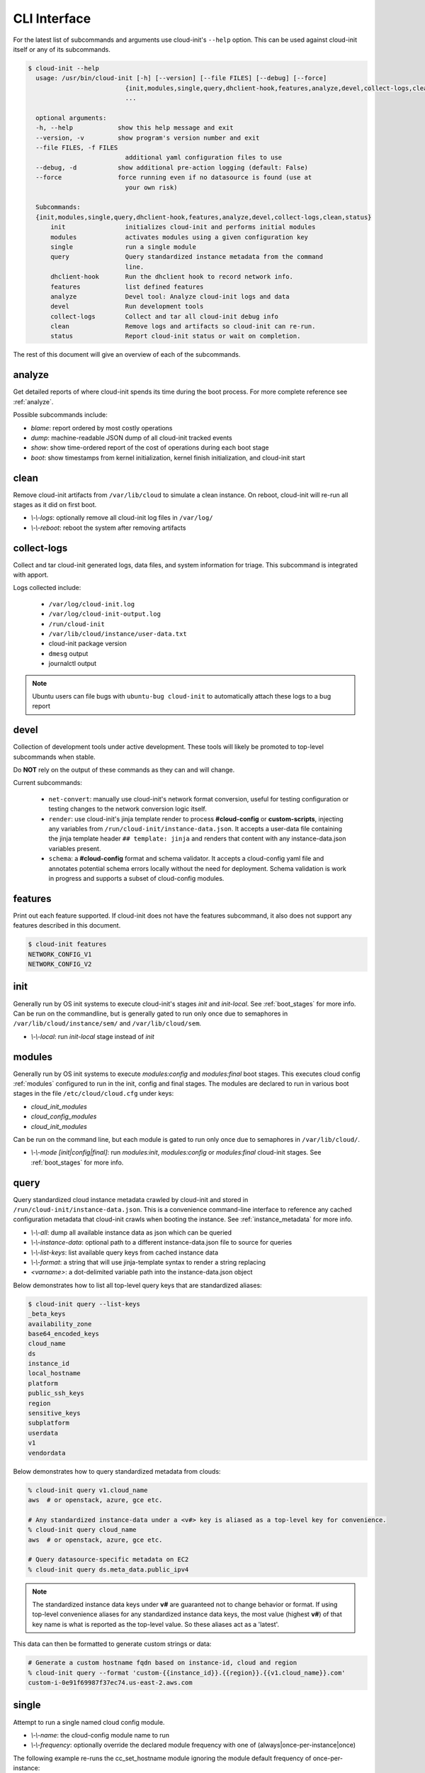 .. _cli:

CLI Interface
*************

For the latest list of subcommands and arguments use cloud-init's ``--help``
option. This can be used against cloud-init itself or any of its subcommands.

.. code-block:: shell-session

  $ cloud-init --help
    usage: /usr/bin/cloud-init [-h] [--version] [--file FILES] [--debug] [--force]
                            {init,modules,single,query,dhclient-hook,features,analyze,devel,collect-logs,clean,status}
                            ...

    optional arguments:
    -h, --help            show this help message and exit
    --version, -v         show program's version number and exit
    --file FILES, -f FILES
                            additional yaml configuration files to use
    --debug, -d           show additional pre-action logging (default: False)
    --force               force running even if no datasource is found (use at
                            your own risk)

    Subcommands:
    {init,modules,single,query,dhclient-hook,features,analyze,devel,collect-logs,clean,status}
        init                initializes cloud-init and performs initial modules
        modules             activates modules using a given configuration key
        single              run a single module
        query               Query standardized instance metadata from the command
                            line.
        dhclient-hook       Run the dhclient hook to record network info.
        features            list defined features
        analyze             Devel tool: Analyze cloud-init logs and data
        devel               Run development tools
        collect-logs        Collect and tar all cloud-init debug info
        clean               Remove logs and artifacts so cloud-init can re-run.
        status              Report cloud-init status or wait on completion.

The rest of this document will give an overview of each of the subcommands.


.. _cli_analyze:

analyze
=======

Get detailed reports of where cloud-init spends its time during the boot
process. For more complete reference see :ref:`analyze`.

Possible subcommands include:

* *blame*: report ordered by most costly operations
* *dump*: machine-readable JSON dump of all cloud-init tracked events
* *show*: show time-ordered report of the cost of operations during each
  boot stage
* *boot*: show timestamps from kernel initialization, kernel finish
  initialization, and cloud-init start


.. _cli_clean:

clean
=====

Remove cloud-init artifacts from ``/var/lib/cloud`` to simulate a clean
instance. On reboot, cloud-init will re-run all stages as it did on first boot.

* *\\-\\-logs*: optionally remove all cloud-init log files in ``/var/log/``
* *\\-\\-reboot*: reboot the system after removing artifacts


.. _cli_collect_logs:

collect-logs
============

Collect and tar cloud-init generated logs, data files, and system
information for triage. This subcommand is integrated with apport.

Logs collected include:

 * ``/var/log/cloud-init.log``
 * ``/var/log/cloud-init-output.log``
 * ``/run/cloud-init``
 * ``/var/lib/cloud/instance/user-data.txt``
 * cloud-init package version
 * ``dmesg`` output
 * journalctl output

.. note::

  Ubuntu users can file bugs with ``ubuntu-bug cloud-init`` to
  automatically attach these logs to a bug report


.. _cli_devel:

devel
=====

Collection of development tools under active development. These tools will
likely be promoted to top-level subcommands when stable.

Do **NOT** rely on the output of these commands as they can and will change.

Current subcommands:

 * ``net-convert``: manually use cloud-init's network format conversion, useful
   for testing configuration or testing changes to the network conversion logic
   itself.
 * ``render``: use cloud-init's jinja template render to
   process  **#cloud-config** or **custom-scripts**, injecting any variables
   from ``/run/cloud-init/instance-data.json``. It accepts a user-data file
   containing  the jinja template header ``## template: jinja`` and renders
   that content with any instance-data.json variables present.
 * ``schema``: a **#cloud-config** format and schema
   validator. It accepts a cloud-config yaml file and annotates potential
   schema errors locally without the need for deployment. Schema
   validation is work in progress and supports a subset of cloud-config
   modules.


.. _cli_features:

features
========

Print out each feature supported.  If cloud-init does not have the
features subcommand, it also does not support any features described in
this document.

.. code-block:: shell-session

  $ cloud-init features
  NETWORK_CONFIG_V1
  NETWORK_CONFIG_V2


.. _cli_init:

init
====

Generally run by OS init systems to execute cloud-init's stages
*init* and *init-local*. See :ref:`boot_stages` for more info.
Can be run on the commandline, but is generally gated to run only once
due to semaphores in ``/var/lib/cloud/instance/sem/`` and
``/var/lib/cloud/sem``.

* *\\-\\-local*: run *init-local* stage instead of *init*


.. _cli_modules:

modules
=======

Generally run by OS init systems to execute *modules:config* and
*modules:final* boot stages. This executes cloud config :ref:`modules`
configured to run in the init, config and final stages. The modules are
declared to run in various boot stages in the file
``/etc/cloud/cloud.cfg`` under keys:

* *cloud_init_modules*
* *cloud_config_modules*
* *cloud_init_modules*

Can be run on the command line, but each module is gated to run only once due
to semaphores in ``/var/lib/cloud/``.

* *\\-\\-mode [init|config|final]*: run *modules:init*, *modules:config* or
  *modules:final* cloud-init stages. See :ref:`boot_stages` for more info.


.. _cli_query:

query
=====

Query standardized cloud instance metadata crawled by cloud-init and stored
in ``/run/cloud-init/instance-data.json``. This is a convenience command-line
interface to reference any cached configuration metadata that cloud-init
crawls when booting the instance. See :ref:`instance_metadata` for more info.

* *\\-\\-all*: dump all available instance data as json which can be queried
* *\\-\\-instance-data*: optional path to a different instance-data.json file
  to source for queries
* *\\-\\-list-keys*: list available query keys from cached instance data
* *\\-\\-format*: a string that will use jinja-template syntax to render a
  string replacing
* *<varname>*: a dot-delimited variable path into the instance-data.json
  object

Below demonstrates how to list all top-level query keys that are standardized
aliases:

.. code-block:: shell-session

    $ cloud-init query --list-keys
    _beta_keys
    availability_zone
    base64_encoded_keys
    cloud_name
    ds
    instance_id
    local_hostname
    platform
    public_ssh_keys
    region
    sensitive_keys
    subplatform
    userdata
    v1
    vendordata

Below demonstrates how to query standardized metadata from clouds:

.. code-block:: shell-session

  % cloud-init query v1.cloud_name
  aws  # or openstack, azure, gce etc.

  # Any standardized instance-data under a <v#> key is aliased as a top-level key for convenience.
  % cloud-init query cloud_name
  aws  # or openstack, azure, gce etc.

  # Query datasource-specific metadata on EC2
  % cloud-init query ds.meta_data.public_ipv4

.. note::

  The standardized instance data keys under **v#** are guaranteed not to change
  behavior or format. If using top-level convenience aliases for any
  standardized instance data keys, the most value (highest **v#**) of that key
  name is what is reported as the top-level value. So these aliases act as a
  'latest'.

This data can then be formatted to generate custom strings or data:

.. code-block:: shell-session

  # Generate a custom hostname fqdn based on instance-id, cloud and region
  % cloud-init query --format 'custom-{{instance_id}}.{{region}}.{{v1.cloud_name}}.com'
  custom-i-0e91f69987f37ec74.us-east-2.aws.com


.. _cli_single:

single
======

Attempt to run a single named cloud config module.

* *\\-\\-name*: the cloud-config module name to run
* *\\-\\-frequency*: optionally override the declared module frequency
  with one of (always|once-per-instance|once)

The following example re-runs the cc_set_hostname module ignoring the module
default frequency of once-per-instance:

.. code-block:: shell-session

  $ cloud-init single --name set_hostname --frequency always

.. note::

  Mileage may vary trying to re-run each cloud-config module, as
  some are not idempotent.


.. _cli_status:

status
======

Report whether cloud-init is running, done, disabled or errored. Exits
non-zero if an error is detected in cloud-init.

* *\\-\\-long*: detailed status information
* *\\-\\-wait*: block until cloud-init completes

Below are examples of output when cloud-init is running, showing status and
the currently running modules, as well as when it is done.

.. code-block:: shell-session

  $ cloud-init status
  status: running

  $ cloud-init status --long
  status: running
  time: Fri, 26 Jan 2018 21:39:43 +0000
  detail:
  Running in stage: init-local

  $ cloud-init status
  status: done

  $ cloud-init status --long
  status: done
  time: Wed, 17 Jan 2018 20:41:59 +0000
  detail:
  DataSourceNoCloud [seed=/var/lib/cloud/seed/nocloud-net][dsmode=net]

.. vi: textwidth=79
